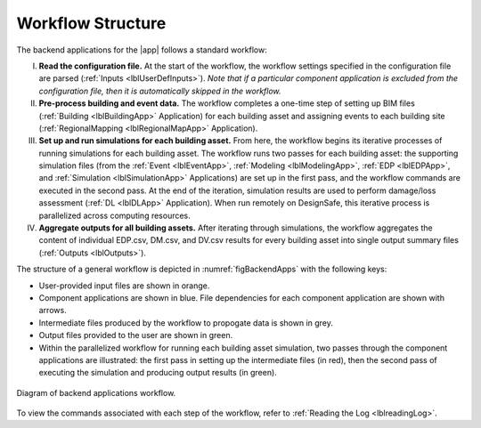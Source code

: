 
******************
Workflow Structure
******************

The backend applications for the |app| follows a standard workflow:

I. **Read the configuration file.** At the start of the workflow, the workflow settings specified in the configuration file are parsed (:ref:`Inputs <lblUserDefInputs>`). *Note that if a particular component application is excluded from the configuration file, then it is automatically skipped in the workflow.*

II. **Pre-process building and event data.** The workflow completes a one-time step of setting up BIM files (:ref:`Building <lblBuildingApp>` Application) for each building asset and assigning events to each building site (:ref:`RegionalMapping <lblRegionalMapApp>` Application).

III. **Set up and run simulations for each building asset.** From here, the workflow begins its iterative processes of running simulations for each building asset. The workflow runs two passes for each building asset: the supporting simulation files (from the :ref:`Event <lblEventApp>`, :ref:`Modeling <lblModelingApp>`, :ref:`EDP <lblEDPApp>`, and :ref:`Simulation <lblSimulationApp>` Applications) are set up in the first pass, and the workflow commands are executed in the second pass. At the end of the iteration, simulation results are used to perform damage/loss assessment (:ref:`DL <lblDLApp>` Application). When run remotely on DesignSafe, this iterative process is parallelized across computing resources.

IV. **Aggregate outputs for all building assets.** After iterating through simulations, the workflow aggregates the content of individual EDP.csv, DM.csv, and DV.csv results for every building asset into single output summary files (:ref:`Outputs <lblOutputs>`).



The structure of a general workflow is depicted in :numref:`figBackendApps` with the following keys:

- User-provided input files are shown in orange.
- Component applications are shown in blue. File dependencies for each component application are shown with arrows.
- Intermediate files produced by the workflow to propogate data is shown in grey.
- Output files provided to the user are shown in green.
- Within the parallelized workflow for running each building asset simulation, two passes through the component applications are illustrated: the first pass in setting up the intermediate files (in red), then the second pass of executing the simulation and producing output results (in green).

.. figure:: figures/backendapps.png
   :name: figBackendApps
   :align: center
   :figclass: align-center

   Diagram of backend applications workflow.



To view the commands associated with each step of the workflow, refer to :ref:`Reading the Log <lblreadingLog>`.
